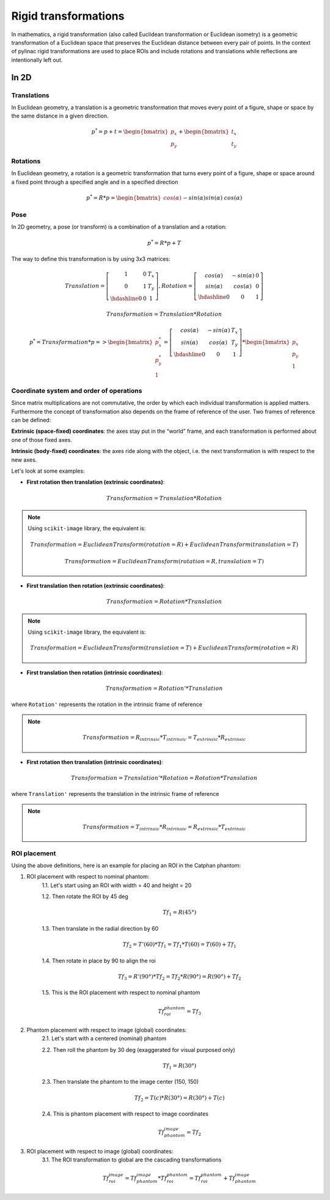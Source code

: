 .. _rigid_transformations:

Rigid transformations
=====================

In mathematics, a rigid transformation (also called Euclidean transformation or Euclidean isometry)
is a geometric transformation of a Euclidean space that preserves the Euclidean distance between every pair of points.
In the context of pylinac rigid transformations are used to place ROIs and include rotations and translations while reflections are intentionally left out.


In 2D
-----

Translations
~~~~~~~~~~~~

In Euclidean geometry, a translation is a geometric transformation that moves every point of a figure,
shape or space by the same distance in a given direction.

.. math::

    p^{*} = p + t = \begin{bmatrix}p_x\\p_y\end{bmatrix} + \begin{bmatrix}t_x\\t_y\end{bmatrix}

.. plot::
    :include-source: False

    import matplotlib.pyplot as plt
    import numpy as np

    p0 = np.array([[2, 4],[2, 3],[3,3]]).T
    t = np.array([[1, -2]]).T
    p1 = p0 + t

    ax1 = plt.subplot(1, 1, 1)
    plt.plot(p0[0], p0[1], 'ko-')
    plt.plot(p1[0], p1[1], 'ro-')
    ax1.annotate('', xy=(float(p1[0,1]), float(p1[1,1])), xytext=(float(p0[0,1]), float(p0[1,1])),
                 arrowprops=dict(facecolor='black', shrink=0.1, width=0.1, headlength=5, headwidth=5), )
    ax1.annotate('T', xy=(float(0.5 * p0[0,1] + 0.5 * p1[0,1]) + 0.1, float(0.5 * p0[1,1] + 0.5 * p1[1,1]) + 0.1))
    ax1.annotate('p', xy=(float(p0[0,1] + 0.15), float(p0[1,1] + 0.15)))
    ax1.annotate('p*', xy=(float(p1[0,1] + 0.15), float(p1[1,1] + 0.15)))
    plt.axis((0, 5, 0, 5))
    ax1.set_aspect('equal')
    plt.show()


Rotations
~~~~~~~~~

In Euclidean geometry, a rotation is a geometric transformation that turns every point of a figure,
shape or space around a fixed point through a specified angle and in a specified direction

.. math::

    p^* = R * p = \begin{bmatrix}cos(\alpha)&&-sin(\alpha)\\sin(\alpha)&&cos(\alpha)\end{bmatrix} * \begin{bmatrix}p_x\\p_y\end{bmatrix}

.. plot::
    :include-source: False

    import matplotlib.pyplot as plt
    import numpy as np
    from skimage import transform

    p0 = np.array([[3, 2],[3, 1],[4,1]])
    a = 30
    tf = transform.EuclideanTransform(rotation=np.deg2rad(a))
    p1 = transform.matrix_transform(p0, tf.params)
    t = np.linspace(np.arctan2(p0[1,1],p0[1,0]), np.arctan2(p1[1,1],p1[1,0]), 100)
    r = np.linalg.norm(p0[1,:])

    ax1 = plt.subplot(1, 1, 1)
    plt.plot(p0[:,0], p0[:,1], 'ko-')
    plt.plot(p1[:,0], p1[:,1], 'ro-')
    plt.plot(r*np.cos(t), r*np.sin(t), 'k--')
    plt.plot([0, p0[1,0]], [0, p0[1,1]], 'k:')
    plt.plot([0, p1[1,0]], [0, p1[1,1]], 'k:')

    ax1.annotate(r'$\alpha$', xy=(float(0.5 * p0[0,1] + 0.5 * p1[0,1]) - 0.15, float(0.5 * p0[1,1] + 0.5 * p1[1,1]) - 0.15))
    ax1.annotate('p', xy=(float(p0[1,0] + 0.15), float(p0[1,1] + 0.15)))
    ax1.annotate('p*', xy=(float(p1[1,0]), float(p1[1,1] + 0.15)))
    plt.axis((0, 5, 0, 5))
    ax1.set_aspect('equal')

    plt.show()


Pose
~~~~

In 2D geometry, a pose (or transform) is a combination of a translation and a rotation:

.. math::
    p^* = R * p + T

The way to define this transformation is by using 3x3 matrices:

.. math::
    Translation = \left[\begin{array}{cc:c}1&0&T_x\\0&1&T_y\\\hdashline0&0&1\end{array}\right], Rotation = \left[\begin{array}{cc:c}cos(\alpha)&-sin(\alpha)&0\\sin(\alpha)&cos(\alpha)&0\\\hdashline0&0&1\end{array}\right]

.. math::
    Transformation = Translation * Rotation

.. math::
    p^* = Transformation * p => \begin{bmatrix}p^*_x\\p^*_y\\1\end{bmatrix} = \left[\begin{array}{cc:c}cos(\alpha)&-sin(\alpha)&T_x\\sin(\alpha)&cos(\alpha)&T_y\\\hdashline0&0&1\end{array}\right] * \begin{bmatrix}p_x\\p_y\\1\end{bmatrix}


Coordinate system and order of operations
~~~~~~~~~~~~~~~~~~~~~~~~~~~~~~~~~~~~~~~~~

Since matrix multiplications are not commutative, the order by which each individual transformation is applied matters.
Furthermore the concept of transformation also depends on the frame of reference of the user.
Two frames of reference can be defined:

**Extrinsic (space‑fixed) coordinates**: the axes stay put in the “world” frame, and each transformation is performed about one of those fixed axes.

**Intrinsic (body‑fixed) coordinates**: the axes ride along with the object, i.e. the next transformation is with respect to the new axes.

Let's look at some examples:

* **First rotation then translation (extrinsic coordinates)**:

.. math::
    Transformation = Translation * Rotation

.. note::
   Using ``scikit-image`` library, the equivalent is:

   .. math::
      Transformation = EuclideanTransform(rotation=R) + EuclideanTransform(translation=T)

   .. math::
      Transformation = EuclideanTransform(rotation=R, translation=T)

.. plot::
    :include-source: False

    import matplotlib.pyplot as plt
    import numpy as np
    from skimage import transform

    p0 = np.array([[0, 1],[0, 0],[1,0]])
    a = 30
    tf1 = transform.EuclideanTransform(rotation=np.deg2rad(a))
    p1 = transform.matrix_transform(p0, tf1.params)
    t = np.linspace(np.arctan2(p0[2,1],p0[2,0]), np.arctan2(p1[2,1],p1[2,0]), 100)
    r = np.linalg.norm(p0[2,:])
    ax1 = plt.subplot(1, 1, 1)
    plt.plot(p0[:,0], p0[:,1], 'ko-')
    plt.plot(p1[:,0], p1[:,1], 'ro-.')
    plt.plot(r*np.cos(t), r*np.sin(t), 'k--')
    plt.plot([0, p0[1,0]], [0, p0[1,1]], 'k:')
    plt.plot([0, p1[1,0]], [0, p1[1,1]], 'k:')
    ax1.annotate(r'$\alpha$', xy=(float(0.5 * p0[2,0] + 0.5 * p1[2,0]) - 0.15, float(0.5 * p0[2,1] + 0.5 * p1[2,1]) - 0.15))
    ax1.annotate('p', xy=(float(p0[1,0] - 0.0), float(p0[1,1] - 0.2)))

    tf2 = transform.EuclideanTransform(translation=(2,0))
    p2 = transform.matrix_transform(p1, tf2.params)
    plt.plot(p2[:,0], p2[:,1], 'ro-')
    ax1.annotate('', xy=(float(p2[1, 0]), float(p2[1, 1]-0.2)), xytext=(float(p1[1, 0]), float(p1[1, 1]-0.2)),
                 arrowprops=dict(facecolor='black', shrink=0.1, width=0.1, headlength=5, headwidth=5), )
    ax1.annotate('T', xy=(float(0.5 * p2[1, 0] + 0.5 * p1[1, 0] - 0.0), float(0.5 * p2[1, 1] + 0.5 * p1[1, 1] - 0.4)))
    ax1.annotate('p*', xy=(float(p2[1, 0] - 0.0), float(p2[1, 1] - 0.2)))

    plt.axis((-1, 4, -1, 2))
    ax1.set_aspect('equal')

    plt.show()


* **First translation then rotation (extrinsic coordinates)**:

.. math::
    Transformation = Rotation * Translation

.. note::
   Using ``scikit-image`` library, the equivalent is:

   .. math::
       Transformation = EuclideanTransform(translation=T) + EuclideanTransform(rotation=R)

.. plot::
    :include-source: False

    import matplotlib.pyplot as plt
    import numpy as np
    from skimage import transform
    p0 = np.array([[0, 1],[0, 0],[1,0]])
    a = 30
    tf1 = transform.EuclideanTransform(translation=(2,0))
    p1 = transform.matrix_transform(p0, tf1.params)
    ax1 = plt.subplot(1, 1, 1)
    plt.plot(p0[:,0], p0[:,1], 'ko-')
    plt.plot(p1[:,0], p1[:,1], 'ro-.')
    ax1.annotate('', xy=(float(p1[1, 0]), float(p1[1, 1]-0.2)), xytext=(float(p0[1, 0]), float(p0[1, 1]-0.2)),
                 arrowprops=dict(facecolor='black', shrink=0.1, width=0.1, headlength=5, headwidth=5), )
    ax1.annotate('T', xy=(float(0.5 * p0[1, 0] + 0.5 * p1[1, 0]) + 0.0, float(0.5 * p0[1, 1] + 0.5 * p1[1, 1] - 0.4)))
    ax1.annotate('p', xy=(float(p0[1, 0] - 0.15), float(p0[1, 1] - 0.15)))

    tf2 = transform.EuclideanTransform(rotation=np.deg2rad(a))
    p2 = transform.matrix_transform(p1, tf2.params)
    t = np.linspace(np.arctan2(p1[1,1],p1[1,0]), np.arctan2(p2[1,1],p2[1,0]), 100)
    r = np.linalg.norm(p1[1,:])
    plt.plot(p2[:,0], p2[:,1], 'ro-')
    plt.plot(r*np.cos(t), r*np.sin(t), 'k--')
    plt.plot([0, p1[1,0]], [0, p1[1,1]], 'k:')
    plt.plot([0, p2[1,0]], [0, p2[1,1]], 'k:')
    ax1.annotate(r'$\alpha$', xy=(float(0.5 * p2[1,0] + 0.5 * p1[1,0]) - 0.15, float(0.5 * p2[1,1] + 0.5 * p1[1,1]) - 0.15))
    ax1.annotate('p*', xy=(float(p2[1, 0] + 0.0), float(p2[1, 1] + 0.15)))

    plt.axis((-1, 4, -1, 3))
    ax1.set_aspect('equal')

    plt.show()

* **First translation then rotation (intrinsic coordinates)**:

.. math::
    Transformation = Rotation' * Translation

where ``Rotation'`` represents the rotation in the intrinsic frame of reference

.. note::
   .. math::
      Transformation = R_{intrinsic} * T_{intrinsic} = T_{extrinsic} * R_{extrinsic}

.. plot::
    :include-source: False

    import matplotlib.pyplot as plt
    import numpy as np
    from skimage import transform
    p0 = np.array([[0, 1],[0, 0],[1,0]])
    a = 30
    tf1 = transform.EuclideanTransform(translation=(2,0))
    p1 = transform.matrix_transform(p0, tf1.params)
    ax1 = plt.subplot(1, 1, 1)
    plt.plot(p0[:,0], p0[:,1], 'ko-')
    plt.plot(p1[:,0], p1[:,1], 'ro-.')
    ax1.annotate('', xy=(float(p1[1, 0]), float(p1[1, 1]-0.2)), xytext=(float(p0[1, 0]), float(p0[1, 1]-0.2)),
                 arrowprops=dict(facecolor='black', shrink=0.1, width=0.1, headlength=5, headwidth=5), )
    ax1.annotate('T', xy=(float(0.5 * p0[1, 0] + 0.5 * p1[1, 0]) + 0.0, float(0.5 * p0[1, 1] + 0.5 * p1[1, 1] - 0.4)))
    ax1.annotate('p', xy=(float(p0[1, 0] + 0.0), float(p0[1, 1] - 0.2)))

    tf = transform.EuclideanTransform(rotation=np.deg2rad(a)) + tf1
    p2 = transform.matrix_transform(p0, tf.params)
    t = np.linspace(np.arctan2(p0[2,1],p0[2,0]), np.arctan2(p2[0,1],p2[0,0]), 100)
    r = np.linalg.norm(p0[0,:])
    plt.plot(p2[:,0], p2[:,1], 'ro-')
    plt.plot(p1[1,0]+r*np.cos(t), p1[1,1]+r*np.sin(t), 'k--')
    #plt.plot([0, p1[1,0]], [0, p1[1,1]], 'k:')
    #plt.plot([0, p2[1,0]], [0, p2[1,1]], 'k:')
    ax1.annotate(r'$\alpha$', xy=(float(0.5 * p2[2,0] + 0.5 * p1[2,0]) - 0.15, float(0.5 * p2[2,1] + 0.5 * p1[2,1]) - 0.15))
    ax1.annotate('p*', xy=(float(p2[1, 0] + 0.0), float(p2[1, 1] - 0.2)))

    plt.axis((-1, 4, -1, 2))
    ax1.set_aspect('equal')

    plt.show()


* **First rotation then translation (intrinsic coordinates)**:

.. math::
    Transformation = Translation' * Rotation = Rotation * Translation

where ``Translation'`` represents the translation in the intrinsic frame of reference

.. note::
   .. math::
      Transformation = T_{intrinsic} * R_{intrinsic} = R_{extrinsic} * T_{extrinsic}

.. plot::
    :include-source: False

    import matplotlib.pyplot as plt
    import numpy as np
    from skimage import transform
    p0 = np.array([[0, 1],[0, 0],[1,0]])
    a = 30
    tf1 = transform.EuclideanTransform(rotation=np.deg2rad(a))
    p1 = transform.matrix_transform(p0, tf1.params)
    t = np.linspace(np.arctan2(p0[2,1],p0[2,0]), np.arctan2(p1[2,1],p1[2,0]), 100)
    r = np.linalg.norm(p0[2,:])
    ax1 = plt.subplot(1, 1, 1)
    plt.plot(p0[:,0], p0[:,1], 'ko-')
    plt.plot(p1[:,0], p1[:,1], 'ro-.')
    plt.plot(r*np.cos(t), r*np.sin(t), 'k--')
    plt.plot([0, p0[1,0]], [0, p0[1,1]], 'k:')
    plt.plot([0, p1[1,0]], [0, p1[1,1]], 'k:')
    ax1.annotate(r'$\alpha$', xy=(float(0.5 * p0[2,0] + 0.5 * p1[2,0]) - 0.15, float(0.5 * p0[2,1] + 0.5 * p1[2,1]) - 0.15))
    ax1.annotate('p', xy=(float(p0[1,0] - 0.0), float(p0[1,1] - 0.2)))

    tf = transform.EuclideanTransform(translation=(2,0)) + tf1
    p2 = transform.matrix_transform(p0, tf.params)
    plt.plot(p2[:,0], p2[:,1], 'ro-')
    ax1.annotate('', xy=(float(p2[1, 0]), float(p2[1, 1]+0.1)), xytext=(float(p1[1, 0]), float(p1[1, 1]+0.1)),
                 arrowprops=dict(facecolor='black', shrink=0.1, width=0.1, headlength=5, headwidth=5), )
    ax1.annotate('T', xy=(float(0.5 * p2[1, 0] + 0.5 * p1[1, 0] + 0.0), float(0.5 * p2[1, 1] + 0.5 * p1[1, 1] + 0.2)))
    ax1.annotate('p*', xy=(float(p2[1, 0] - 0.0), float(p2[1, 1] - 0.2)))

    plt.axis((-1, 4, -1, 3))
    ax1.set_aspect('equal')

    plt.show()


ROI placement
~~~~~~~~~~~~~

Using the above definitions, here is an example for placing an ROI in the Catphan phantom:

1. ROI placement with respect to nominal phantom:
    1.1. Let's start using an ROI with width = 40 and height = 20

    1.2. Then rotate the ROI by 45 deg

    .. math::
      Tf_1 = R(45°)

    1.3. Then translate in the radial direction by 60

    .. math::
      Tf_2 = T'(60) * Tf_1 = Tf_1 * T(60) = T(60) + Tf_1

    1.4. Then rotate in place by 90 to align the roi

    .. math::
      Tf_3 = R'(90°) * Tf_2 = Tf_2 * R(90°) = R(90°) + Tf_2

    1.5. This is the ROI placement with respect to nominal phantom

    .. math::
      Tf_{roi}^{phantom} = Tf_3

.. plot::
    :include-source: False

    import matplotlib.pyplot as plt
    import numpy as np
    from pylinac.core.geometry import Rectangle
    from skimage import transform

    r_phantom = 100
    t = np.linspace(0, 2*np.pi, 100)
    p_phantom = r_phantom * np.vstack((np.sin(t), np.cos(t)))

    width = 50
    height = 20
    angle = 45
    rotation = 90
    radial_distance = 60
    lateral_distance = 0
    rect = Rectangle(width = width, height = height, center=(0,0))
    rect = np.array([v.as_array(("x","y")) for v in rect.vertices])
    rect = np.vstack((rect, rect[0,:]))
    tf1 = transform.EuclideanTransform(rotation=np.deg2rad(angle))
    tf2 = transform.EuclideanTransform(translation=(radial_distance, lateral_distance))
    tf3 = transform.EuclideanTransform(rotation=np.deg2rad(rotation))
    rect_rotated = transform.matrix_transform(rect, tf1)            # R
    rect_centered = transform.matrix_transform(rect, tf2 + tf1)     # T'*R = R*T = T+R
    rect_final = transform.matrix_transform(rect, tf3 + tf2 + tf1)  # R'(R*T) = R*T*R = R+T+R

    rect_rotated2 = transform.matrix_transform(rect, tf3)
    rect_translated = transform.matrix_transform(rect, tf3 + tf2)

    _, axs = plt.subplots(2, 4)
    axs[0,0].annotate('', xy=(0, 125), xytext=(0, 0),
                 arrowprops=dict(facecolor='black', shrink=0.0, width=0.1, headlength=5, headwidth=5), )
    axs[0,0].annotate('', xy=(125, 0), xytext=(0, 0),
                 arrowprops=dict(facecolor='black', shrink=0.0, width=0.1, headlength=5, headwidth=5), )
    axs[0,0].plot(p_phantom[0,:], p_phantom[1,:], 'k', linewidth=2)
    axs[0,0].plot(p_phantom[0,0], p_phantom[1,0], 'ro')
    axs[0,0].plot(rect[:,0], rect[:,1], 'b')
    axs[0,0].axis((-150, 150, -150, 150))
    axs[0,0].set_aspect('equal')

    axs[0,1].annotate('', xy=(0, 125), xytext=(0, 0),
                 arrowprops=dict(facecolor='black', shrink=0.0, width=0.1, headlength=5, headwidth=5), )
    axs[0,1].annotate('', xy=(125, 0), xytext=(0, 0),
                 arrowprops=dict(facecolor='black', shrink=0.0, width=0.1, headlength=5, headwidth=5), )
    axs[0,1].plot(p_phantom[0,:], p_phantom[1,:], 'k', linewidth=2)
    axs[0,1].plot(p_phantom[0,0], p_phantom[1,0], 'ro')
    axs[0,1].plot(rect_rotated[:,0], rect_rotated[:,1], 'b')
    axs[0,1].axis((-150, 150, -150, 150))
    axs[0,1].set_aspect('equal')

    axs[0,2].annotate('', xy=(0, 125), xytext=(0, 0),
                 arrowprops=dict(facecolor='black', shrink=0.0, width=0.1, headlength=5, headwidth=5), )
    axs[0,2].annotate('', xy=(125, 0), xytext=(0, 0),
                 arrowprops=dict(facecolor='black', shrink=0.0, width=0.1, headlength=5, headwidth=5), )
    axs[0,2].plot(p_phantom[0,:], p_phantom[1,:], 'k', linewidth=2)
    axs[0,2].plot(p_phantom[0,0], p_phantom[1,0], 'ro')
    axs[0,2].plot(rect_centered[:,0], rect_centered[:,1], 'b')
    axs[0,2].axis((-150, 150, -150, 150))
    axs[0,2].set_aspect('equal')

    axs[0,3].annotate('', xy=(0, 125), xytext=(0, 0),
                 arrowprops=dict(facecolor='black', shrink=0.0, width=0.1, headlength=5, headwidth=5), )
    axs[0,3].annotate('', xy=(125, 0), xytext=(0, 0),
                 arrowprops=dict(facecolor='black', shrink=0.0, width=0.1, headlength=5, headwidth=5), )
    axs[0,3].plot(p_phantom[0,:], p_phantom[1,:], 'k', linewidth=2)
    axs[0,3].plot(p_phantom[0,0], p_phantom[1,0], 'ro')
    axs[0,3].plot(rect_final[:,0], rect_final[:,1], 'b')
    axs[0,3].axis((-150, 150, -150, 150))
    axs[0,3].set_aspect('equal')

    axs[1,0].annotate('', xy=(0, 125), xytext=(0, 0),
                 arrowprops=dict(facecolor='black', shrink=0.0, width=0.1, headlength=5, headwidth=5), )
    axs[1,0].annotate('', xy=(125, 0), xytext=(0, 0),
                 arrowprops=dict(facecolor='black', shrink=0.0, width=0.1, headlength=5, headwidth=5), )
    axs[1,0].plot(p_phantom[0,:], p_phantom[1,:], 'k', linewidth=2)
    axs[1,0].plot(p_phantom[0,0], p_phantom[1,0], 'ro')
    axs[1,0].plot(rect[:,0], rect[:,1], 'b')
    axs[1,0].axis((-150, 150, -150, 150))
    axs[1,0].set_aspect('equal')

    axs[1,1].annotate('', xy=(0, 125), xytext=(0, 0),
                 arrowprops=dict(facecolor='black', shrink=0.0, width=0.1, headlength=5, headwidth=5), )
    axs[1,1].annotate('', xy=(125, 0), xytext=(0, 0),
                 arrowprops=dict(facecolor='black', shrink=0.0, width=0.1, headlength=5, headwidth=5), )
    axs[1,1].plot(p_phantom[0,:], p_phantom[1,:], 'k', linewidth=2)
    axs[1,1].plot(p_phantom[0,0], p_phantom[1,0], 'ro')
    axs[1,1].plot(rect_rotated2[:,0], rect_rotated2[:,1], 'b')
    axs[1,1].axis((-150, 150, -150, 150))
    axs[1,1].set_aspect('equal')

    axs[1,2].annotate('', xy=(0, 125), xytext=(0, 0),
                 arrowprops=dict(facecolor='black', shrink=0.0, width=0.1, headlength=5, headwidth=5), )
    axs[1,2].annotate('', xy=(125, 0), xytext=(0, 0),
                 arrowprops=dict(facecolor='black', shrink=0.0, width=0.1, headlength=5, headwidth=5), )
    axs[1,2].plot(p_phantom[0,:], p_phantom[1,:], 'k', linewidth=2)
    axs[1,2].plot(p_phantom[0,0], p_phantom[1,0], 'ro')
    axs[1,2].plot(rect_translated[:,0], rect_translated[:,1], 'b')
    axs[1,2].axis((-150, 150, -150, 150))
    axs[1,2].set_aspect('equal')

    axs[1,3].annotate('', xy=(0, 125), xytext=(0, 0),
                 arrowprops=dict(facecolor='black', shrink=0.0, width=0.1, headlength=5, headwidth=5), )
    axs[1,3].annotate('', xy=(125, 0), xytext=(0, 0),
                 arrowprops=dict(facecolor='black', shrink=0.0, width=0.1, headlength=5, headwidth=5), )
    axs[1,3].plot(p_phantom[0,:], p_phantom[1,:], 'k', linewidth=2)
    axs[1,3].plot(p_phantom[0,0], p_phantom[1,0], 'ro')
    axs[1,3].plot(rect_final[:,0], rect_final[:,1], 'b')
    axs[1,3].axis((-150, 150, -150, 150))
    axs[1,3].set_aspect('equal')

    axs[0,1].set_title('                          Intrinsic')
    axs[1,1].set_title('                          Extrinsic')

    plt.show()


2. Phantom placement with respect to image (global) coordinates:
    2.1. Let's start with a centered (nominal) phantom

    2.2. Then roll the phantom by 30 deg (exaggerated for visual purposed only)

    .. math::
      Tf_1 = R(30°)

    2.3. Then translate the phantom to the image center (150, 150)

    .. math::
      Tf_2 = T(c) * R(30°) = R(30°) + T(c)

    2.4. This is phantom placement with respect to image coordinates

    .. math::
      Tf_{phantom}^{image} = Tf_2

.. plot::
    :include-source: False

    import matplotlib.pyplot as plt
    import numpy as np
    from skimage import transform

    phantom_roll = 30
    phantom_center = (150,150)
    r_phantom = 100
    t = np.linspace(0, 2*np.pi, 100)
    p_phantom = r_phantom * np.vstack((np.sin(t), np.cos(t)))

    tf1 = transform.EuclideanTransform(rotation=np.deg2rad(phantom_roll))
    tf2 = transform.EuclideanTransform(translation=phantom_center)
    phantom_placement = tf1 + tf2
    phantom_rotated = transform.matrix_transform(p_phantom.T, tf1).T
    phantom_final = transform.matrix_transform(p_phantom.T, phantom_placement).T

    _, axs = plt.subplots(1, 3)
    axs[0].annotate('', xy=(0, 125), xytext=(0, 0),
                 arrowprops=dict(facecolor='black', shrink=0.0, width=0.1, headlength=5, headwidth=5), )
    axs[0].annotate('', xy=(125, 0), xytext=(0, 0),
                 arrowprops=dict(facecolor='black', shrink=0.0, width=0.1, headlength=5, headwidth=5), )
    axs[0].plot(p_phantom[0,:], p_phantom[1,:], 'k', linewidth=2)
    axs[0].plot(p_phantom[0,0], p_phantom[1,0], 'ro')
    axs[0].axis((-150, 300, -150, 300))
    axs[0].set_aspect('equal')

    axs[1].annotate('', xy=(0, 125), xytext=(0, 0),
                 arrowprops=dict(facecolor='black', shrink=0.0, width=0.1, headlength=5, headwidth=5), )
    axs[1].annotate('', xy=(125, 0), xytext=(0, 0),
                 arrowprops=dict(facecolor='black', shrink=0.0, width=0.1, headlength=5, headwidth=5), )
    axs[1].plot(phantom_rotated[0,:], phantom_rotated[1,:], 'k', linewidth=2)
    axs[1].plot(phantom_rotated[0,0], phantom_rotated[1,0], 'ro')
    axs[1].axis((-150, 300, -150, 300))
    axs[1].set_aspect('equal')

    axs[2].annotate('', xy=(0, 125), xytext=(0, 0),
                 arrowprops=dict(facecolor='black', shrink=0.0, width=0.1, headlength=5, headwidth=5), )
    axs[2].annotate('', xy=(125, 0), xytext=(0, 0),
                 arrowprops=dict(facecolor='black', shrink=0.0, width=0.1, headlength=5, headwidth=5), )
    axs[2].plot(phantom_final[0,:], phantom_final[1,:], 'k', linewidth=2)
    axs[2].plot(phantom_final[0,0], phantom_final[1,0], 'ro')
    axs[2].axis((-150, 300, -150, 300))
    axs[2].set_aspect('equal')

    plt.show()


3. ROI placement with respect to image (global) coordinates:
    3.1. The ROI transformation to global are the cascading transformations

    .. math::
      Tf_{roi}^{image} = Tf_{phantom}^{image} * Tf_{roi}^{phantom} = Tf_{roi}^{phantom} + Tf_{phantom}^{image}

.. plot::
    :include-source: False

    import matplotlib.pyplot as plt
    import numpy as np
    from pylinac.core.geometry import Rectangle
    from skimage import transform

    phantom_roll = 30
    phantom_center = (150,150)
    r_phantom = 100
    t = np.linspace(0, 2*np.pi, 100)
    p_phantom = r_phantom * np.vstack((np.sin(t), np.cos(t)))

    width = 50
    height = 20
    angle = 45
    rotation = 90
    radial_distance = 60
    lateral_distance = 0
    rect = Rectangle(width = width, height = height, center=(0,0))
    rect = np.array([v.as_array(("x","y")) for v in rect.vertices])
    rect = np.vstack((rect, rect[0,:]))
    tf1 = transform.EuclideanTransform(rotation=np.deg2rad(angle))
    tf2 = transform.EuclideanTransform(translation=(radial_distance, lateral_distance))
    tf3 = transform.EuclideanTransform(rotation=np.deg2rad(rotation))
    roi_placement = tf3 + tf2 + tf1
    rect_phantom = transform.matrix_transform(rect, roi_placement)

    tf1 = transform.EuclideanTransform(rotation=np.deg2rad(phantom_roll))
    tf2 = transform.EuclideanTransform(translation=phantom_center)
    phantom_placement = tf1 + tf2
    phantom_final = transform.matrix_transform(p_phantom.T, phantom_placement).T

    roi_global = roi_placement + phantom_placement
    rect_final = transform.matrix_transform(rect, roi_global)

    _, axs = plt.subplots(1, 2)
    axs[0].annotate('', xy=(0, 125), xytext=(0, 0),
                 arrowprops=dict(facecolor='black', shrink=0.0, width=0.1, headlength=5, headwidth=5), )
    axs[0].annotate('', xy=(125, 0), xytext=(0, 0),
                 arrowprops=dict(facecolor='black', shrink=0.0, width=0.1, headlength=5, headwidth=5), )
    axs[0].plot(p_phantom[0,:], p_phantom[1,:], 'k', linewidth=2)
    axs[0].plot(p_phantom[0,0], p_phantom[1,0], 'ro')
    axs[0].plot(rect_phantom[:,0], rect_phantom[:,1], 'b')
    axs[0].axis((-150, 300, -150, 300))
    axs[0].set_aspect('equal')

    axs[1].annotate('', xy=(0, 125), xytext=(0, 0),
                 arrowprops=dict(facecolor='black', shrink=0.0, width=0.1, headlength=5, headwidth=5), )
    axs[1].annotate('', xy=(125, 0), xytext=(0, 0),
                 arrowprops=dict(facecolor='black', shrink=0.0, width=0.1, headlength=5, headwidth=5), )
    axs[1].plot(phantom_final[0,:], phantom_final[1,:], 'k', linewidth=2)
    axs[1].plot(phantom_final[0,0], phantom_final[1,0], 'ro')
    axs[1].plot(rect_final[:,0], rect_final[:,1], 'b')
    axs[1].axis((-150, 300, -150, 300))
    axs[1].set_aspect('equal')

    plt.show()

